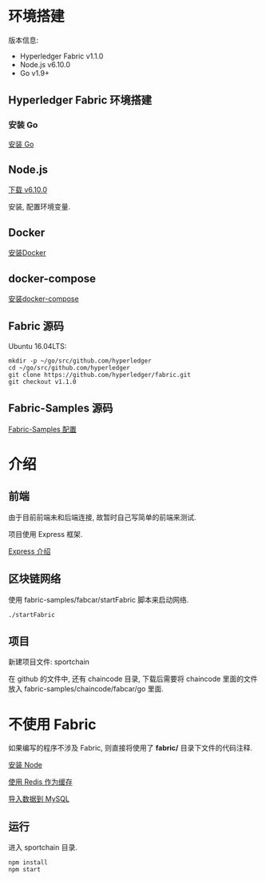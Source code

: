 * 环境搭建

版本信息:
- Hyperledger Fabric v1.1.0
- Node.js v6.10.0
- Go v1.9+

** Hyperledger Fabric 环境搭建

*** 安装 Go

[[https://golang.org/doc/install][安装 Go]]

** Node.js

[[https://nodejs.org/en/download/][下载 v6.10.0]]

安装, 配置环境变量.

** Docker

[[https://docs.docker.com/install/][安装Docker]]

** docker-compose

[[https://docs.docker.com/compose/install/][安装docker-compose]]

** Fabric 源码

Ubuntu 16.04LTS:
#+BEGIN_SRC Shell
mkdir -p ~/go/src/github.com/hyperledger 
cd ~/go/src/github.com/hyperledger 
git clone https://github.com/hyperledger/fabric.git
git checkout v1.1.0
#+END_SRC

** Fabric-Samples 源码

[[https://hyperledger-fabric.readthedocs.io/en/release-1.1/samples.html][Fabric-Samples 配置]]

* 介绍

** 前端

由于目前前端未和后端连接, 故暂时自己写简单的前端来测试.

项目使用 Express 框架.

[[http://expressjs.com/zh-cn/][Express 介绍]]

** 区块链网络

使用 fabric-samples/fabcar/startFabric 脚本来启动网络.

#+BEGIN_SRC Shell
./startFabric
#+END_SRC

** 项目

新建项目文件: sportchain

在 github 的文件中, 还有 chaincode 目录, 下载后需要将 chaincode 里面的文件放入 fabric-samples/chaincode/fabcar/go 里面.

* 不使用 Fabric

如果编写的程序不涉及 Fabric, 则直接将使用了 *fabric/* 目录下文件的代码注释.

[[./docs/node.org][安装 Node]]

[[./docs/session.org][使用 Redis 作为缓存]]

[[./docs/sql.org][导入数据到 MySQL]]

** 运行

进入 sportchain 目录.
#+BEGIN_SRC Shell
npm install
npm start
#+END_SRC
